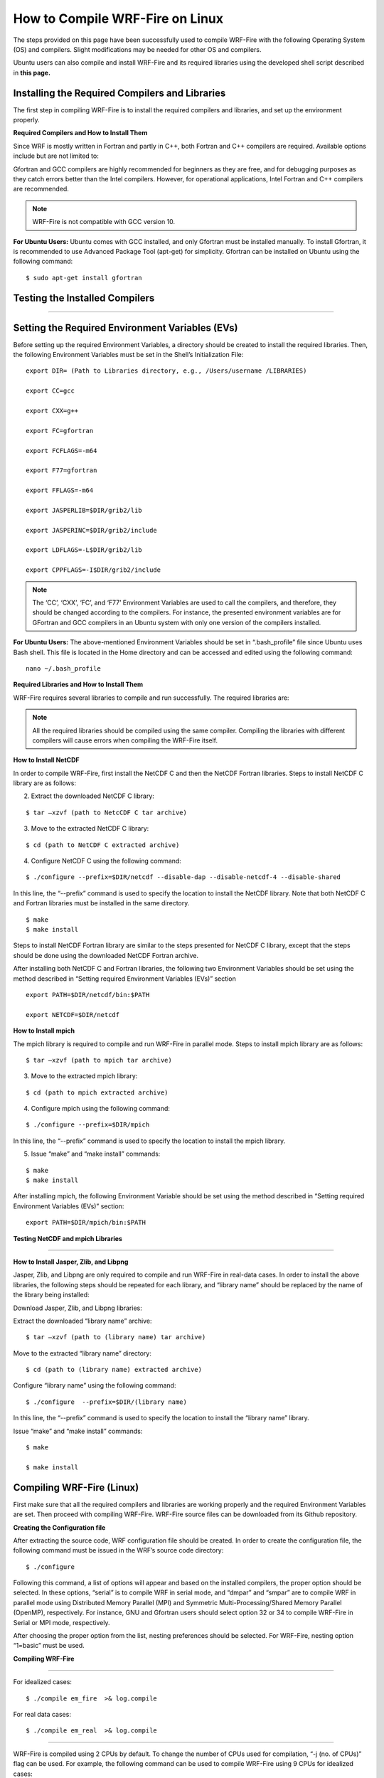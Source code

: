 .. _compileLin:

================================
How to Compile WRF-Fire on Linux
================================

The steps provided on this page have been successfully used to compile WRF-Fire with the following Operating System (OS) and compilers. Slight modifications may be needed for other  OS and compilers. 

.. raw:: html  

   <p style="margin-left:2.5%;">- OS: Ubuntu 20.04 LTS </p>

.. raw:: html  

   <p style="margin-left:2.5%; padding-bottom:-50%;">- Fortran Compiler: Gfortran version 9.3.0  </p> 

.. raw:: html  

   <p style="margin-left:2.5%;">- C Compiler: GNU GCC version 9.3.0  </p>


Ubuntu users can also compile and install WRF-Fire and its required libraries using the developed shell script described in **this page.**

Installing the Required Compilers and Libraries 
-----------------------------------------------

The first step in compiling WRF-Fire is to install the required compilers and libraries, and set up the environment properly.

**Required Compilers and How to Install Them**

Since WRF is mostly written in Fortran and partly in C++, both Fortran and C++ compilers are required. Available options include but are not limited to:

.. raw:: html

   <p style="margin-left:2.5%;">- <a href="https://gcc.gnu.org/wiki/GFortran" target="_blank">GNU Fortran</a> (Gfortran) compiler and <a href="https://gcc.gnu.org/" target="_blank">GNU Compiler Collection</a> (GCC)

.. raw:: html
        
   <p style="margin-left:2.5%;">- <a href="https://software.intel.com/content/www/us/en/develop/tools/oneapi/components/fortran-compiler.html" target="_blank"> Intel Fortran</a> (ifort) and <a href="https://software.intel.com/content/www/us/en/develop/tools/oneapi/components/dpc-compiler.html" target="_blank">Intel C++</a> (icc) compilers <br>

Gfortran and GCC compilers are highly recommended for beginners as they are free, and for debugging purposes as they catch errors better than the Intel compilers. However, for operational applications, Intel Fortran and C++ compilers are recommended.

.. note::
 
   WRF-Fire is not compatible with GCC version 10.

**For Ubuntu Users:** 
Ubuntu comes with GCC installed, and only Gfortran must be installed manually. To install Gfortran, it is recommended to use Advanced Package Tool (apt-get) for simplicity. Gfortran can be installed on Ubuntu using the following command:

::
   
    $ sudo apt-get install gfortran

Testing the Installed Compilers
-------------------------------

.. raw:: html

   Always test the installed compilers to ensure the proper installation and configuration. Compilers can be tested using basic codes like “Hello World!”, or using <a href="https://www2.mmm.ucar.edu/wrf/OnLineTutorial/compilation_tutorial.php" target="_blank">the test codes provided by NCAR.</a>

-----------------

Setting the Required Environment Variables (EVs)
------------------------------------------------

Before setting up the required Environment Variables, a directory should be created to install the required libraries. Then, the following Environment Variables must be set in the Shell’s Initialization File:

::
  
   export DIR= (Path to Libraries directory, e.g., /Users/username /LIBRARIES) 

   export CC=gcc 

   export CXX=g++ 

   export FC=gfortran 

   export FCFLAGS=-m64

   export F77=gfortran 

   export FFLAGS=-m64

   export JASPERLIB=$DIR/grib2/lib 

   export JASPERINC=$DIR/grib2/include 

   export LDFLAGS=-L$DIR/grib2/lib 

   export CPPFLAGS=-I$DIR/grib2/include

.. note::

   The ‘CC’, ‘CXX’, ‘FC’, and ‘F77’ Environment Variables are used to call the compilers, and therefore, they should be changed according to the compilers. For instance, the presented environment variables are for GFortran and GCC compilers in an Ubuntu system with only one version of the compilers installed.


**For Ubuntu Users:** The above-mentioned Environment Variables should be set in “.bash_profile” file since Ubuntu uses Bash shell. This file is located in the Home directory and can be accessed and edited using the following command: ::

   nano ~/.bash_profile

**Required Libraries and How to Install Them**

WRF-Fire requires several libraries to compile and run successfully. The required libraries are: 
 

.. raw:: html
   
   <p style="margin-left:2.5%;">- NetCDF: always required since WRF’s inputs and outputs are in NetCDF format <br></p>

.. raw:: html

   <p style="margin-left:2.5%;">- Mpich: required to compile and run WRF-Fire in parallel mode <br></p>

.. raw:: html
    
   <p style="margin-left:2.5%;">- Jasper: required for real-data cases <br></p>

.. raw:: html
    
   <p style="margin-left:2.5%;">- Zlib: required for real-data cases <br></p>

.. raw:: html
    
   <p style="margin-left:2.5%;">- Libpng: required for real-data cases <br></p>

.. note::
  
   All the required libraries should be compiled using the same compiler. Compiling the libraries with different compilers will cause errors when compiling the WRF-Fire itself.

**How to Install NetCDF**

In order to compile WRF-Fire, first install the NetCDF C and then the NetCDF Fortran libraries.
Steps to install NetCDF C library are as follows:

.. raw:: html   

   <p style="margin-left:1%;"> 1. Download NetCDF C and Fortran libraries:

.. raw:: html    

   <br><p style="margin-left:2.5%;">- <a href="https://www.unidata.ucar.edu/downloads/netcdf/ftp/netcdf-c-4.8.0.tar.gz" target="_blank">NetCDF C</a> </p>

.. raw:: html    

   <p style="margin-left:2.5%;">- <a href="https://www.unidata.ucar.edu/downloads/netcdf/ftp/netcdf-fortran-4.5.3.tar.gz" target="_blank">NetCDF Fortran</a> </p>

2. Extract the downloaded NetCDF C library: 

::

   $ tar –xzvf (path to NetcCDF C tar archive)

3. Move to the extracted NetCDF C library:

::

   $ cd (path to NetCDF C extracted archive)

4. Configure NetCDF C using the following command:

::

   $ ./configure --prefix=$DIR/netcdf --disable-dap --disable-netcdf-4 --disable-shared

In this line, the “--prefix” command is used to specify the location to install the NetCDF library. Note that both NetCDF C and Fortran libraries must be installed in the same directory.
     
.. raw:: html

   <p style="margin-left:1%;">5. Issue “make” and “make install” commands:

::
     
   $ make 
   $ make install

Steps to install NetCDF Fortran library are similar to the steps presented for NetCDF C library, except that the steps should be done using the downloaded NetCDF Fortran archive. 

After installing both NetCDF C and Fortran libraries, the following two Environment Variables should be set using the method described in “Setting required Environment Variables (EVs)” section

::

   export PATH=$DIR/netcdf/bin:$PATH

   export NETCDF=$DIR/netcdf

**How to Install mpich**

The mpich library is required to compile and run WRF-Fire in parallel mode.
Steps to install mpich library are as follows:

.. raw:: html

   <p style="margin-left:1%;">1.  <a href="http://www.mpich.org/static/downloads/3.4.2/mpich-3.4.2.tar.gz" target="_blank"> Download mpich library </a> <br>

   <p style="margin-left:1%;">2. Extract the downloaded mpich library:
 
::

   $ tar –xzvf (path to mpich tar archive)

3. Move to the extracted mpich library:

::
      
   $ cd (path to mpich extracted archive)
 
4. Configure mpich using the following command:

::
 
   $ ./configure --prefix=$DIR/mpich

In this line, the “--prefix” command is used to specify the location to install the mpich library. 

5. Issue “make” and “make install” commands:

:: 

   $ make
   $ make install

After installing mpich, the following Environment Variable should be set using the method described in “Setting required Environment Variables (EVs)” section:

::

      export PATH=$DIR/mpich/bin:$PATH


**Testing NetCDF and mpich Libraries**

.. raw:: html

   In order to make sure that NetCDF and mpich libraries are installed and working properly, <a href= "https://www2.mmm.ucar.edu/wrf/OnLineTutorial/compilation_tutorial.php#STEP3" target="_blank">test codes provided by NCAR</a> can be used. It is highly recommended to test the libraries before compiling WRF-Fire to avoid any issues. <br>

-------------------------

**How to Install Jasper, Zlib, and Libpng**


Jasper, Zlib, and Libpng are only required to compile and run WRF-Fire in real-data cases. 
In order to install the above libraries, the following steps should be repeated for each library, and “library name” should be replaced by the name of the library being installed:

Download Jasper, Zlib, and Libpng libraries:

.. raw:: html  

   <p style="margin-left:2.5%;">- <a href="https://www.ece.uvic.ca/~frodo/jasper/software/jasper-2.0.14.tar.gz" target="_blank">Jasper</a> <br>

.. raw:: html  

   <p style="margin-left:2.5%;">- <a href="https://zlib.net/zlib-1.2.11.tar.gz" target="_blank">Zlib</a> <br>

.. raw:: html  

   <p style="margin-left:2.5%;">- <a href="http://prdownloads.sourceforge.net/libpng/libpng-1.6.37.tar.gz?download" target="_blank">Libpng</a> </p>

Extract the downloaded “library name” archive:

::

   $ tar –xzvf (path to (library name) tar archive)

Move to the extracted “library name” directory:

::

   $ cd (path to (library name) extracted archive)
  
Configure “library name” using the following command:

::
 
   $ ./configure  --prefix=$DIR/(library name)

In this line, the “--prefix” command is used to specify the location to install the “library name” library. 

Issue “make” and “make install” commands:

::
     
   $ make

   $ make install


Compiling WRF-Fire (Linux)
--------------------------

First make sure that all the required compilers and libraries are working properly and the required Environment Variables are set. Then proceed with compiling WRF-Fire.
WRF-Fire source files can be downloaded from its Github repository.

**Creating the Configuration file**

After extracting the source code, WRF configuration file should be created. In order to create the configuration file, the following command must be issued in the WRF’s source code directory:

::

   $ ./configure

Following this command, a list of options will appear and based on the installed compilers, the proper option should be selected. In these options, “serial” is to compile WRF in serial mode, and “dmpar” and “smpar” are to compile WRF in parallel mode using Distributed Memory Parallel (MPI) and Symmetric Multi-Processing/Shared Memory Parallel (OpenMP), respectively. For instance, GNU and Gfortran users should select option 32 or 34 to compile WRF-Fire in Serial or MPI mode, respectively.

.. image:: images/page3.jpg
  :align: center
  :width: 800
  :alt: Alternative text
  
.. centered:: Available options to compile WRF-Fire in Linux Environment

After choosing the proper option from the list, nesting preferences should be selected. For WRF-Fire, nesting option “1=basic” must be used.

**Compiling WRF-Fire**

.. raw:: html

   After creating the configuration file, WRF-Fire can be compiled for idealized and real-data cases using the following commands: <br>

-------------------------

For idealized cases:

::

   $ ./compile em_fire  >& log.compile

For real data cases:

::

   $ ./compile em_real  >& log.compile

.. raw:: html
  
   Compilation log will be written in “log.compile” file, which can be checked to track errors in unsuccessful compilations. <br>

-------------------

WRF-Fire is compiled using 2 CPUs by default. To change the number of CPUs used for compilation, “-j (no. of CPUs)” flag can be used. For example, the following command can be used to compile WRF-Fire using 9 CPUs for idealized cases:

::

   $ ./compile -j 9 em_fire  >& log.compile

**How to Check the Compilation Success**

After successful compilation, the following “.exe” files should be generated in “(path to WRF directory)/test/(case name)” directory, where “case name” is “em_fire” and “em_real” for idealized and real data cases, respectively:

For idealized cases: 

.. raw:: html

   <p style="margin-left:2.5%;">- ideal.exe

.. raw:: html

   <p style="margin-left:2.5%;">- wrf.exe

For real cases:

.. raw:: html

   <p style="margin-left:2.5%;">- real.exe

.. raw:: html

   <p style="margin-left:2.5%;">- ndown.exe

.. raw:: html

   <p style="margin-left:2.5%;">- tc.exe

.. raw:: html

   <p style="margin-left:2.5%;">- wrf.exe

To check whether these files are generated, the following command can be used::

$ ls -ls (path to WRF directory)/test/(case name)/*.exe

